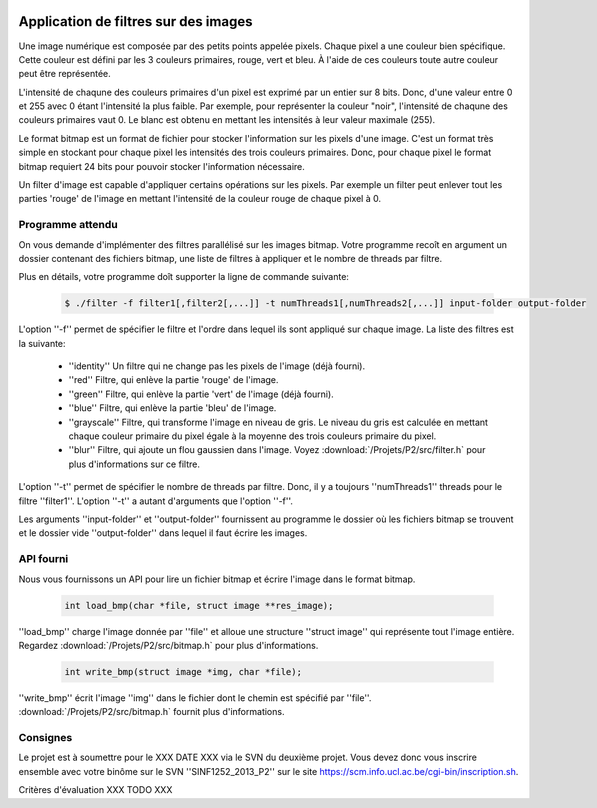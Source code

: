  .. -*- coding: utf-8 -*-
.. Copyright |copy| 2012 by `Olivier Bonaventure <http://inl.info.ucl.ac.be/obo>`_, Christoph Paasch et Grégory Detal
.. Ce fichier est distribué sous une licence `creative commons <http://creativecommons.org/licenses/by-sa/3.0/>`_

Application de filtres sur des images
=====================================

Une image numérique est composée par des petits points appelée pixels. Chaque
pixel a une couleur bien spécifique. Cette couleur est défini par les 3 couleurs
primaires, rouge, vert et bleu. À l'aide de ces couleurs toute autre couleur
peut être représentée.

L'intensité de chaqune des couleurs primaires d'un pixel est exprimé par un
entier sur 8 bits. Donc, d'une valeur entre 0 et 255 avec 0 étant l'intensité
la plus faible. Par exemple, pour représenter la couleur "noir", l'intensité de
chaqune des couleurs primaires vaut 0. Le blanc est obtenu en mettant les intensités
à leur valeur maximale (255).

Le format bitmap est un format de fichier pour stocker l'information sur les pixels
d'une image. C'est un format très simple en stockant pour chaque pixel les intensités
des trois couleurs primaires. Donc, pour chaque pixel le format bitmap requiert
24 bits pour pouvoir stocker l'information nécessaire.

Un filter d'image est capable d'appliquer certains opérations sur les pixels.
Par exemple un filter peut enlever tout les parties 'rouge' de l'image en mettant
l'intensité de la couleur rouge de chaque pixel à 0.


Programme attendu
+++++++++++++++++


On vous demande d'implémenter des filtres parallélisé sur les images bitmap.
Votre programme recoît en argument un dossier contenant des fichiers bitmap,
une liste de filtres à appliquer et le nombre de threads par filtre.

Plus en détails, votre programme doît supporter la ligne de commande suivante:

    .. code-block:: console

        $ ./filter -f filter1[,filter2[,...]] -t numThreads1[,numThreads2[,...]] input-folder output-folder

L'option ''-f'' permet de spécifier le filtre et l'ordre dans lequel ils sont appliqué sur chaque image.
La liste des filtres est la suivante:

    * ''identity'' Un filtre qui ne change pas les pixels de l'image (déjà fourni).
    * ''red'' Filtre, qui enlève la partie 'rouge' de l'image.
    * ''green'' Filtre, qui enlève la partie 'vert' de l'image (déjà fourni).
    * ''blue'' Filtre, qui enlève la partie 'bleu' de l'image.
    * ''grayscale'' Filtre, qui transforme l'image en niveau de gris. Le niveau du gris est calculée en mettant chaque couleur primaire du pixel égale à la moyenne des trois couleurs primaire du pixel.
    * ''blur'' Filtre, qui ajoute un flou gaussien dans l'image. Voyez :download:`/Projets/P2/src/filter.h` pour plus d'informations sur ce filtre.

L'option ''-t'' permet de spécifier le nombre de threads par filtre. Donc, il y a toujours ''numThreads1'' threads pour le filtre ''filter1''. L'option ''-t'' a autant d'arguments que l'option ''-f''.

Les arguments ''input-folder'' et ''output-folder'' fournissent au programme le dossier où les fichiers bitmap se trouvent et le dossier vide ''output-folder'' dans lequel il faut écrire les images.


API fourni
++++++++++

Nous vous fournissons un API pour lire un fichier bitmap et écrire l'image dans le format bitmap.

     .. code-block:: c

        int load_bmp(char *file, struct image **res_image);

''load_bmp'' charge l'image donnée par ''file'' et alloue une structure ''struct image'' qui représente tout l'image entière. Regardez :download:`/Projets/P2/src/bitmap.h` pour plus d'informations.

     .. code-block:: c

        int write_bmp(struct image *img, char *file);

''write_bmp'' écrit l'image ''img'' dans le fichier dont le chemin est spécifié par ''file''. :download:`/Projets/P2/src/bitmap.h` fournit plus d'informations.


Consignes
+++++++++

Le projet est à soumettre pour le XXX DATE XXX via le SVN du deuxième projet. Vous devez donc vous inscrire ensemble avec votre binôme sur le SVN ''SINF1252_2013_P2'' sur le
site `<https://scm.info.ucl.ac.be/cgi-bin/inscription.sh>`_.

Critères d'évaluation XXX TODO XXX
